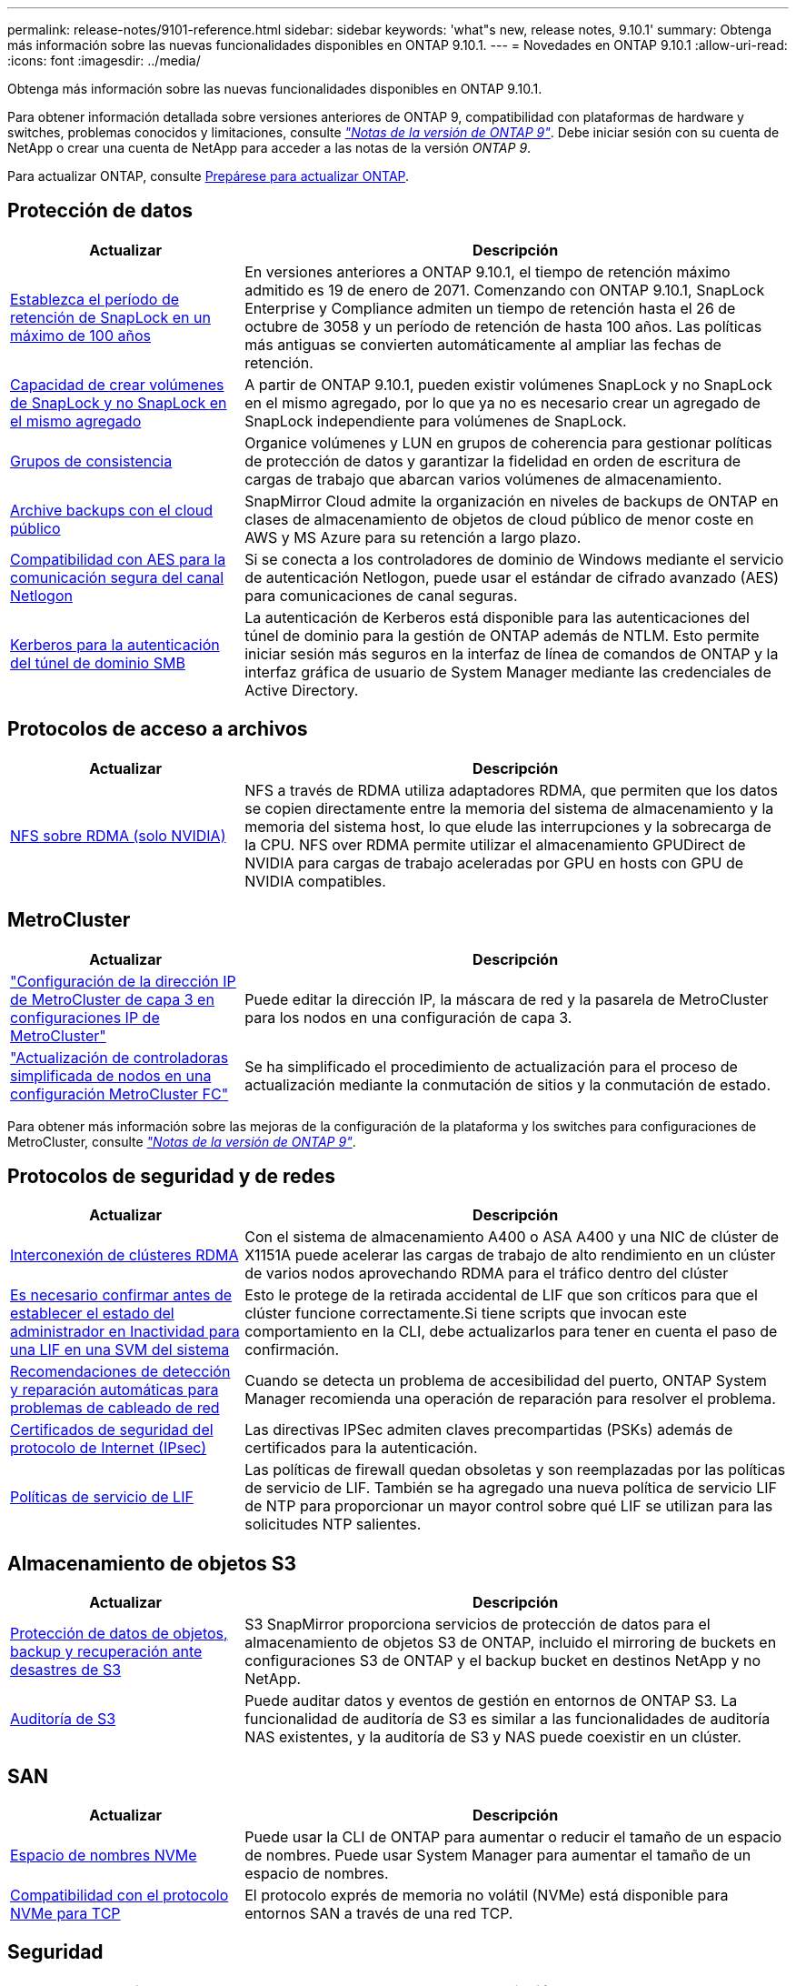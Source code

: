 ---
permalink: release-notes/9101-reference.html 
sidebar: sidebar 
keywords: 'what"s new, release notes, 9.10.1' 
summary: Obtenga más información sobre las nuevas funcionalidades disponibles en ONTAP 9.10.1. 
---
= Novedades en ONTAP 9.10.1
:allow-uri-read: 
:icons: font
:imagesdir: ../media/


[role="lead"]
Obtenga más información sobre las nuevas funcionalidades disponibles en ONTAP 9.10.1.

Para obtener información detallada sobre versiones anteriores de ONTAP 9, compatibilidad con plataformas de hardware y switches, problemas conocidos y limitaciones, consulte _link:https://library.netapp.com/ecm/ecm_download_file/ECMLP2492508["Notas de la versión de ONTAP 9"^]_. Debe iniciar sesión con su cuenta de NetApp o crear una cuenta de NetApp para acceder a las notas de la versión _ONTAP 9_.

Para actualizar ONTAP, consulte xref:../upgrade/prepare.html[Prepárese para actualizar ONTAP].



== Protección de datos

[cols="30%,70%"]
|===
| Actualizar | Descripción 


| xref:../snaplock/set-retention-period-task.html[Establezca el período de retención de SnapLock en un máximo de 100 años] | En versiones anteriores a ONTAP 9.10.1, el tiempo de retención máximo admitido es 19 de enero de 2071. Comenzando con ONTAP 9.10.1, SnapLock Enterprise y Compliance admiten un tiempo de retención hasta el 26 de octubre de 3058 y un período de retención de hasta 100 años. Las políticas más antiguas se convierten automáticamente al ampliar las fechas de retención. 


| xref:../snaplock/set-retention-period-task.html[Capacidad de crear volúmenes de SnapLock y no SnapLock en el mismo agregado] | A partir de ONTAP 9.10.1, pueden existir volúmenes SnapLock y no SnapLock en el mismo agregado, por lo que ya no es necesario crear un agregado de SnapLock independiente para volúmenes de SnapLock. 


| xref:../consistency-groups/index.html[Grupos de consistencia] | Organice volúmenes y LUN en grupos de coherencia para gestionar políticas de protección de datos y garantizar la fidelidad en orden de escritura de cargas de trabajo que abarcan varios volúmenes de almacenamiento. 


| xref:../concepts/snapmirror-cloud-backups-object-store-concept.html[Archive backups con el cloud público] | SnapMirror Cloud admite la organización en niveles de backups de ONTAP en clases de almacenamiento de objetos de cloud público de menor coste en AWS y MS Azure para su retención a largo plazo. 


| xref:../authentication/enable-ad-users-groups-access-cluster-svm-task.html[Compatibilidad con AES para la comunicación segura del canal Netlogon] | Si se conecta a los controladores de dominio de Windows mediante el servicio de autenticación Netlogon, puede usar el estándar de cifrado avanzado (AES) para comunicaciones de canal seguras. 


| xref:../authentication/configure-authentication-tunnel-task.html[Kerberos para la autenticación del túnel de dominio SMB] | La autenticación de Kerberos está disponible para las autenticaciones del túnel de dominio para la gestión de ONTAP además de NTLM. Esto permite iniciar sesión más seguros en la interfaz de línea de comandos de ONTAP y la interfaz gráfica de usuario de System Manager mediante las credenciales de Active Directory. 
|===


== Protocolos de acceso a archivos

[cols="30%,70%"]
|===
| Actualizar | Descripción 


| xref:../nfs-rdma/index.html[NFS sobre RDMA (solo NVIDIA)] | NFS a través de RDMA utiliza adaptadores RDMA, que permiten que los datos se copien directamente entre la memoria del sistema de almacenamiento y la memoria del sistema host, lo que elude las interrupciones y la sobrecarga de la CPU. NFS over RDMA permite utilizar el almacenamiento GPUDirect de NVIDIA para cargas de trabajo aceleradas por GPU en hosts con GPU de NVIDIA compatibles. 
|===


== MetroCluster

[cols="30%,70%"]
|===
| Actualizar | Descripción 


| link:https://docs.netapp.com/us-en/ontap-metrocluster/install-ip/task_modify_ip_netmask_gateway_properties.html["Configuración de la dirección IP de MetroCluster de capa 3 en configuraciones IP de MetroCluster"^] | Puede editar la dirección IP, la máscara de red y la pasarela de MetroCluster para los nodos en una configuración de capa 3. 


| link:https://docs.netapp.com/us-en/ontap-metrocluster/upgrade/task_upgrade_controllers_in_a_four_node_fc_mcc_us_switchover_and_switchback_mcc_fc_4n_cu.html["Actualización de controladoras simplificada de nodos en una configuración MetroCluster FC"^] | Se ha simplificado el procedimiento de actualización para el proceso de actualización mediante la conmutación de sitios y la conmutación de estado. 
|===
Para obtener más información sobre las mejoras de la configuración de la plataforma y los switches para configuraciones de MetroCluster, consulte _link:https://library.netapp.com/ecm/ecm_download_file/ECMLP2492508["Notas de la versión de ONTAP 9"^]_.



== Protocolos de seguridad y de redes

[cols="30%,70%"]
|===
| Actualizar | Descripción 


| xref:../concepts/rdma-concept.html[Interconexión de clústeres RDMA] | Con el sistema de almacenamiento A400 o ASA A400 y una NIC de clúster de X1151A puede acelerar las cargas de trabajo de alto rendimiento en un clúster de varios nodos aprovechando RDMA para el tráfico dentro del clúster 


| xref:../networking/network_features_by_release.html[Es necesario confirmar antes de establecer el estado del administrador en Inactividad para una LIF en una SVM del sistema]  a| 
Esto le protege de la retirada accidental de LIF que son críticos para que el clúster funcione correctamente.Si tiene scripts que invocan este comportamiento en la CLI, debe actualizarlos para tener en cuenta el paso de confirmación.



| xref:../networking/network_features_by_release.html[Recomendaciones de detección y reparación automáticas para problemas de cableado de red] | Cuando se detecta un problema de accesibilidad del puerto, ONTAP System Manager recomienda una operación de reparación para resolver el problema. 


| xref:../networking/network_features_by_release.html[Certificados de seguridad del protocolo de Internet (IPsec)] | Las directivas IPSec admiten claves precompartidas (PSKs) además de certificados para la autenticación. 


| xref:../networking/network_features_by_release.html[Políticas de servicio de LIF] | Las políticas de firewall quedan obsoletas y son reemplazadas por las políticas de servicio de LIF. También se ha agregado una nueva política de servicio LIF de NTP para proporcionar un mayor control sobre qué LIF se utilizan para las solicitudes NTP salientes. 
|===


== Almacenamiento de objetos S3

[cols="30%,70%"]
|===
| Actualizar | Descripción 


| xref:../s3-snapmirror/index.html[Protección de datos de objetos, backup y recuperación ante desastres de S3] | S3 SnapMirror proporciona servicios de protección de datos para el almacenamiento de objetos S3 de ONTAP, incluido el mirroring de buckets en configuraciones S3 de ONTAP y el backup bucket en destinos NetApp y no NetApp. 


| xref:../s3-audit/index.html[Auditoría de S3] | Puede auditar datos y eventos de gestión en entornos de ONTAP S3. La funcionalidad de auditoría de S3 es similar a las funcionalidades de auditoría NAS existentes, y la auditoría de S3 y NAS puede coexistir en un clúster. 
|===


== SAN

[cols="30%,70%"]
|===
| Actualizar | Descripción 


| xref:../nvme/resize-namespace-task.html[Espacio de nombres NVMe] | Puede usar la CLI de ONTAP para aumentar o reducir el tamaño de un espacio de nombres. Puede usar System Manager para aumentar el tamaño de un espacio de nombres. 


| xref:../concept_nvme_provision_overview.html[Compatibilidad con el protocolo NVMe para TCP] | El protocolo exprés de memoria no volátil (NVMe) está disponible para entornos SAN a través de una red TCP. 
|===


== Seguridad

[cols="30%,70%"]
|===
| Actualizar | Descripción 


| xref:../anti-ransomware/index.html[Protección autónoma de ransomware] | Mediante el análisis de cargas de trabajo en entornos NAS, la protección autónoma frente a ransomware le advierte de actividad anormal que podría indicar un ataque de ransomware. Autonomous Ransomware Protection también crea backups automáticos de Snapshot cuando se detecta un ataque, además de la protección existente de las copias Snapshot programadas. 


| xref:../encryption-at-rest/manage-keys-azure-google-task.html[Gestión de claves de cifrado] | Utilice Azure Key Vault y el servicio de gestión de claves de Google Cloud Platform para almacenar, proteger y utilizar claves de ONTAP, simplificando así la gestión de claves y el acceso. 
|===


== Eficiencia del almacenamiento

[cols="30%,70%"]
|===
| Actualizar | Descripción 


| xref:../volumes/enable-temperature-sensitive-efficiency-concept.html[Eficiencia del almacenamiento sensible a la temperatura] | Puede habilitar la eficiencia del almacenamiento sensible a la temperatura usando el modo «predeterminado» o «eficiente» en los volúmenes de AFF nuevos o existentes. 


| xref:../svm-migrate/index.html[Capacidad de mover SVM entre clústeres sin interrupciones] | Puede reubicar SVM entre clústeres de AFF físicos, de un origen a un destino, para equilibrio de carga, mejoras del rendimiento, actualizaciones del equipo y migraciones de centros de datos. 
|===


== Mejoras de administración de recursos de almacenamiento

[cols="30%,70%"]
|===
| Actualizar | Descripción 


| xref:../task_nas_file_system_analytics_view.html[Seguimiento de actividad para objetos activos con File System Analytics (FSA)] | Para mejorar la evaluación del rendimiento del sistema, FSA puede identificar objetos activos: Archivos, directorios, usuarios y clientes con más tráfico y rendimiento. 


| xref:../flexcache/global-file-locking-task.html[Bloqueo de lectura de archivo global] | Habilite un bloqueo de lectura desde un único punto en todas las cachés y el artículo afectado de origen en la migración. 


| xref:../flexcache/supported-unsupported-features-concept.html[Compatibilidad de NFSv4 con FlexCache] | Los volúmenes FlexCache admiten el protocolo NFSv4. 


| xref:../flexgroup/supported-unsupported-config-concept.html[Crear clones a partir de volúmenes de FlexGroup existentes] | Puede crear un volumen FlexClone con volúmenes de FlexGroup existentes. 


| xref:../flexgroup/supported-unsupported-config-concept.html[Convertir un volumen de FlexVol en FlexGroup en un origen de recuperación ante desastres de SVM] | Puedes convertir volúmenes de FlexVol en FlexGroup Volumes en un origen de recuperación ante desastres de SVM. 
|===


== Mejoras de gestión de SVM

[cols="30%,70%"]
|===
| Actualizar | Descripción 


| xref:../svm-migrate/index.html[Capacidad de mover SVM entre clústeres de forma no disruptiva] | Puede reubicar SVM entre clústeres de AFF físicos, de un origen a un destino, para equilibrio de carga, mejoras del rendimiento, actualizaciones del equipo y migraciones de centros de datos. 
|===


== System Manager

[cols="30%,70%"]
|===
| Actualizar | Descripción 


| xref:../task_admin_view_submit_support_cases.html[Habilitar el registro de telemetría de rendimiento en los registros de System Manager] | Los administradores pueden habilitar el registro de telemetría si experimentan problemas de rendimiento con System Manager y, después, ponerse en contacto con el servicio de soporte para analizar el problema. 


| xref:../system-admin/manage-licenses-concept.html[Archivos de licencia de NetApp] | Todas las claves de licencia se entregan como Archivos de licencia de NetApp en lugar de claves de licencia individuales de 28 caracteres, lo que permite obtener licencias de varias funciones usando un archivo. 


| xref:../task_admin_update_firmware.html[Actualice el firmware automáticamente] | Los administradores de System Manager pueden configurar ONTAP para que actualice automáticamente el firmware. 


| xref:../task_admin_monitor_risks.html[Revisa las recomendaciones de mitigación de riesgos y reconoce los riesgos reportados por Active IQ] | Los usuarios de System Manager pueden ver los riesgos informados por Active IQ y revisar recomendaciones sobre la mitigación de riesgos. A partir de 9.10.1, los usuarios también pueden reconocer los riesgos. 


| xref:../error-messages/configure-ems-events-send-email-task.html[Configure la recepción de administradores de las notificaciones de eventos de EMS] | Los administradores de System Manager pueden configurar cómo se envían las notificaciones de eventos de Event Management System (EMS) de modo que se notifiquen de los problemas del sistema que requieren su atención. 


| xref:../authentication/manage-certificates-sm-task.html[Gestionar certificados] | Los administradores de System Manager pueden gestionar entidades de certificación de confianza, certificados de cliente/servidor y autoridades de certificación locales (integradas). 


| xref:../concept_capacity_measurements_in_sm.html[Use System Manager para ver el uso histórico de la capacidad y predecir las necesidades futuras de capacidad] | La integración entre Active IQ y System Manager permite a los administradores ver datos acerca de las tendencias históricas de capacidad de uso para clústeres. 


| xref:../task_cloud_backup_data_using_cbs.html[Use System Manager para crear backups de datos en StorageGRID mediante Cloud Backup Service] | Como administrador de Cloud Backup Service, puede realizar backups en StorageGRID si tiene Cloud Manager puesto en marcha en las instalaciones. También puede archivar objetos con Cloud Backup Service con AWS o Azure. 


| Mejoras en la facilidad de uso  a| 
A partir de ONTAP 9.10.1, puede:

* Asigne políticas de calidad de servicio a las LUN en lugar del volumen principal (VMware, Linux, Windows)
* Editar el grupo de políticas de calidad de servicio de la LUN
* Mover una LUN
* Desconectar una LUN
* Realice una actualización gradual de la imagen ONTAP
* Cree un conjunto de puertos y vincúlelo a un igroup
* Recomendaciones de detección y reparación automáticas para problemas de cableado de red
* Habilitar o deshabilitar el acceso de los clientes al directorio de copia Snapshot
* Calcule el espacio que se puede reclamar antes de eliminar las copias snapshot
* Acceso continuo a cambios de campo disponibles en recursos compartidos de SMB
* Vea las mediciones de capacidad utilizando unidades de visualización más precisas
* Gestione usuarios y grupos específicos de host para Windows y Linux
* Administrar la configuración de AutoSupport
* Cambie el tamaño de los volúmenes como una acción independiente


|===